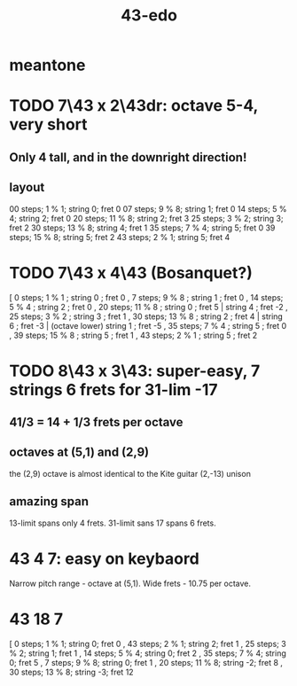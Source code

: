 :PROPERTIES:
:ID:       1a26d137-549c-42d2-aeba-abbddf4f44da
:END:
#+title: 43-edo
* meantone
* TODO 7\43 x 2\43dr: octave 5-4, *very* short
** Only 4 tall, and in the downright direction!
** layout
   00 steps; 1  % 1; string 0; fret 0
   07 steps; 9  % 8; string 1; fret 0
   14 steps; 5  % 4; string 2; fret 0
   20 steps; 11 % 8; string 2; fret 3
   25 steps; 3  % 2; string 3; fret 2
   30 steps; 13 % 8; string 4; fret 1
   35 steps; 7  % 4; string 5; fret 0
   39 steps; 15 % 8; string 5; fret 2
   43 steps; 2  % 1; string 5; fret 4
* TODO 7\43 x 4\43 (Bosanquet?)
  [ 0  steps;  1 % 1 ; string 0 ; fret 0
  , 7  steps;  9 % 8 ; string 1 ; fret 0
  , 14 steps;  5 % 4 ; string 2 ; fret 0
  , 20 steps; 11 % 8 ; string 0 ; fret 5 |
                       string 4 ; fret -2
  , 25 steps;  3 % 2 ; string 3 ; fret 1
  , 30 steps; 13 % 8 ; string 2 ; fret 4 |
                       string 6 ; fret -3 |
        (octave lower) string 1 ; fret -5
  , 35 steps;  7 % 4 ; string 5 ; fret 0
  , 39 steps; 15 % 8 ; string 5 ; fret 1
  , 43 steps;  2 % 1 ; string 5 ; fret 2
* TODO 8\43 x 3\43: super-easy, 7 strings 6 frets for 31-lim -17
  :PROPERTIES:
  :ID:       b3c76110-40b6-4e2d-a2c5-732e078016d8
  :END:
** 41/3 = 14 + 1/3 frets per octave
** octaves at (5,1) and (2,9)
   the (2,9) octave is almost identical to the Kite guitar (2,-13) unison
** *amazing* span
   13-limit spans only 4 frets.
   31-limit sans 17 spans 6 frets.
* 43 4 7: easy on keybaord
  Narrow pitch range - octave at (5,1).
  Wide frets - 10.75 per octave.
* 43 18 7
  [ 0 steps;  1 % 1;  string 0; fret 0
  , 43 steps; 2 % 1;  string 2; fret 1
  , 25 steps; 3 % 2;  string 1; fret 1
  , 14 steps; 5 % 4;  string 0; fret 2
  , 35 steps; 7 % 4;  string 0; fret 5
  , 7 steps;  9 % 8;  string 0; fret 1
  , 20 steps; 11 % 8; string -2; fret 8
  , 30 steps; 13 % 8; string -3; fret 12
